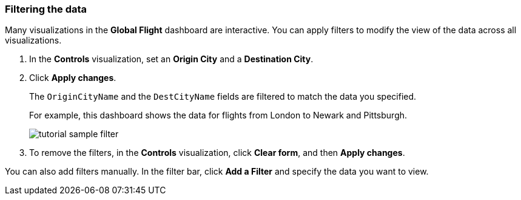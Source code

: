[[tutorial-sample-filter]]
=== Filtering the data

Many visualizations in the *Global Flight* dashboard are interactive. You can 
apply filters to modify the view of the data across all visualizations.

. In the *Controls* visualization, set an *Origin City* and a *Destination City*.
. Click *Apply changes*.
+
The `OriginCityName` and the `DestCityName` fields are filtered to match 
the data you specified. 
+
For example, this dashboard shows the data for flights from London to Newark
and Pittsburgh. 
+
[role="screenshot"]
image::images/tutorial-sample-filter.png[]
+
. To remove the filters, in the *Controls* visualization, click *Clear form*, and then
*Apply changes*.

You can also add filters manually.  In the filter bar, click *Add a Filter*
and specify the data you want to view.
